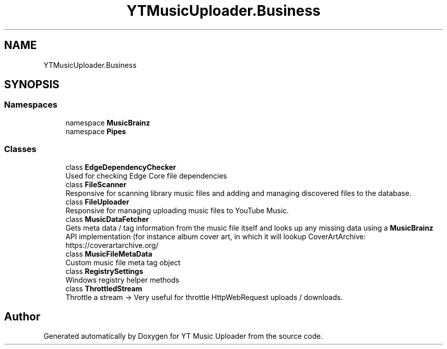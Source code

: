 .TH "YTMusicUploader.Business" 3 "Wed Aug 26 2020" "YT Music Uploader" \" -*- nroff -*-
.ad l
.nh
.SH NAME
YTMusicUploader.Business
.SH SYNOPSIS
.br
.PP
.SS "Namespaces"

.in +1c
.ti -1c
.RI "namespace \fBMusicBrainz\fP"
.br
.ti -1c
.RI "namespace \fBPipes\fP"
.br
.in -1c
.SS "Classes"

.in +1c
.ti -1c
.RI "class \fBEdgeDependencyChecker\fP"
.br
.RI "Used for checking Edge Core file dependencies "
.ti -1c
.RI "class \fBFileScanner\fP"
.br
.RI "Responsive for scanning library music files and adding and managing discovered files to the database\&. "
.ti -1c
.RI "class \fBFileUploader\fP"
.br
.RI "Responsive for managing uploading music files to YouTube Music\&. "
.ti -1c
.RI "class \fBMusicDataFetcher\fP"
.br
.RI "Gets meta data / tag information from the music file itself and looks up any missing data using a \fBMusicBrainz\fP API implementation (for instance album cover art, in which it will lookup CoverArtArchive: https://coverartarchive.org/ "
.ti -1c
.RI "class \fBMusicFileMetaData\fP"
.br
.RI "Custom music file meta tag object "
.ti -1c
.RI "class \fBRegistrySettings\fP"
.br
.RI "Windows registry helper methods "
.ti -1c
.RI "class \fBThrottledStream\fP"
.br
.RI "Throttle a stream -> Very useful for throttle HttpWebRequest uploads / downloads\&. "
.in -1c
.SH "Author"
.PP 
Generated automatically by Doxygen for YT Music Uploader from the source code\&.

